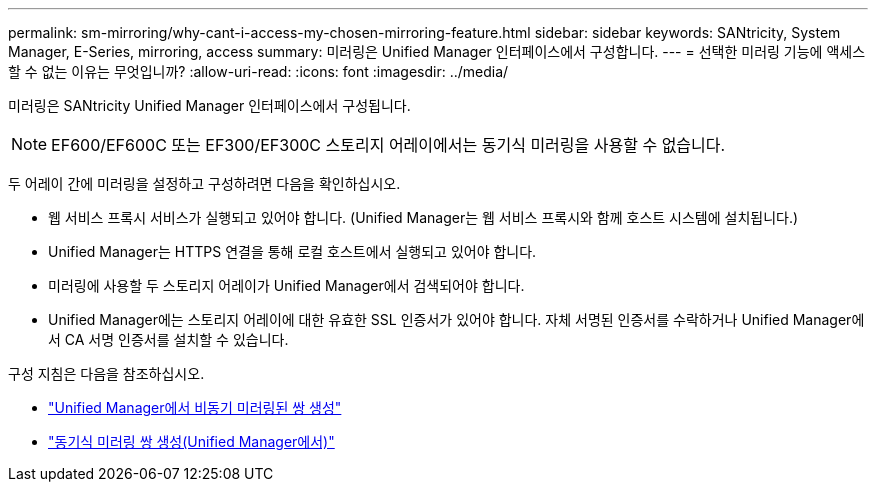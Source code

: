 ---
permalink: sm-mirroring/why-cant-i-access-my-chosen-mirroring-feature.html 
sidebar: sidebar 
keywords: SANtricity, System Manager, E-Series, mirroring, access 
summary: 미러링은 Unified Manager 인터페이스에서 구성합니다. 
---
= 선택한 미러링 기능에 액세스할 수 없는 이유는 무엇입니까?
:allow-uri-read: 
:icons: font
:imagesdir: ../media/


[role="lead"]
미러링은 SANtricity Unified Manager 인터페이스에서 구성됩니다.

[NOTE]
====
EF600/EF600C 또는 EF300/EF300C 스토리지 어레이에서는 동기식 미러링을 사용할 수 없습니다.

====
두 어레이 간에 미러링을 설정하고 구성하려면 다음을 확인하십시오.

* 웹 서비스 프록시 서비스가 실행되고 있어야 합니다. (Unified Manager는 웹 서비스 프록시와 함께 호스트 시스템에 설치됩니다.)
* Unified Manager는 HTTPS 연결을 통해 로컬 호스트에서 실행되고 있어야 합니다.
* 미러링에 사용할 두 스토리지 어레이가 Unified Manager에서 검색되어야 합니다.
* Unified Manager에는 스토리지 어레이에 대한 유효한 SSL 인증서가 있어야 합니다. 자체 서명된 인증서를 수락하거나 Unified Manager에서 CA 서명 인증서를 설치할 수 있습니다.


구성 지침은 다음을 참조하십시오.

* link:../um-manage/create-asynchronous-mirrored-pair-um.html["Unified Manager에서 비동기 미러링된 쌍 생성"]
* link:../um-manage/create-synchronous-mirrored-pair-um.html["동기식 미러링 쌍 생성(Unified Manager에서)"]


